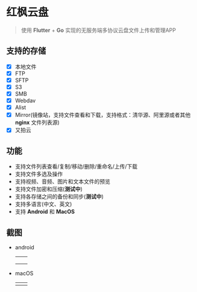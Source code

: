 #+HTML: <p align="center"><img src="./app/assets/icon/icon-transparent.png" width="150" /></p>

* 红枫云盘
  #+BEGIN_QUOTE
  使用 *Flutter* + *Go* 实现的无服务端多协议云盘文件上传和管理APP
  #+END_QUOTE

** 支持的存储
   - [X] 本地文件
   - [X] FTP
   - [X] SFTP
   - [X] S3
   - [X] SMB
   - [X] Webdav
   - [X] Alist
   - [X] Mirror(镜像站，支持文件查看和下载，支持格式：清华源、阿里源或者其他 *nginx* 文件列表源)
   - [X] 又拍云

** 功能
   - 支持文件列表查看/复制/移动/删除/重命名/上传/下载
   - 支持文件多选及操作
   - 支持视频、音频、图片和文本文件的预览
   - 支持文件加密和压缩(*测试中*)
   - 支持各存储之间的备份和同步(*测试中*)
   - 支持多语言(中文、英文)
   - 支持 *Android* 和 *MacOS*

** 截图
   - android
     |-----------------------------------------+-----------------------------------------|
     | [[./example/screenshot/flutter_01.png]] | [[./example/screenshot/flutter_02.png]] |
     | [[./example/screenshot/flutter_03.png]] | [[./example/screenshot/flutter_04.png]] |
     | [[./example/screenshot/flutter_05.png]] |                                         |

   - macOS
     |-----------------------------------------+-----------------------------------------|
     | [[./example/screenshot/flutter_06.png]] | [[./example/screenshot/flutter_07.png]] |
